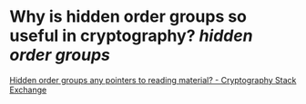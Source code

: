 * Why is hidden order groups so useful in cryptography? [[hidden order groups]]
[[https://crypto.stackexchange.com/questions/103498/hidden-order-groups-any-pointers-to-reading-material][Hidden order groups any pointers to reading material? - Cryptography Stack Exchange]]